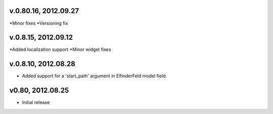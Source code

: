 v.0.80.16, 2012.09.27
=====================

*Minor fixes
*Versioning fix

v.0.8.15, 2012.09.12
====================

*Added localization support
*Minor widget fixes

v.0.8.10, 2012.08.28
====================

* Added support for a 'start_path' argument in ElfinderFeld model field.

v0.80, 2012.08.25
=================

* Initial release